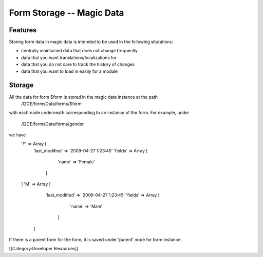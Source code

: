 Form Storage -- Magic Data
==========================


Features
^^^^^^^^
Storing form data in magic data is intended to be used in the following situtations:


* centrally maintained data that does not change frequently
* data that you want translations/localizations for
* data that you do not care to track the history of changes
* data that you want to load in easily for a module


Storage
^^^^^^^
All the data for form $form is stored in the magic data instance at the path
 /I2CE/formsData/forms/$form
with each node underneath corresponding to an instance of the form.  For example,
under 
 /I2CE/formsData/forms/gender
we have
 'F' => Array [
    'last_modified' => '2009-04-27 1:23:45'
    'fields' => Array [
          'name' => 'Female' 
      ]
 ]
 'M' => Array [
     'last_modified' => '2009-04-27 1:23:45'
     'fields' => Array [
          'name' => 'Male' 
       ]
  ]
If there is a parent form for the form, it is saved under 'parent' node for form instance.

[[Category:Developer Resources]]
